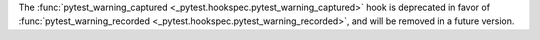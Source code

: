 The :func:`pytest_warning_captured <_pytest.hookspec.pytest_warning_captured>` hook is deprecated in favor
of :func:`pytest_warning_recorded <_pytest.hookspec.pytest_warning_recorded>`, and will be removed in a future version.
